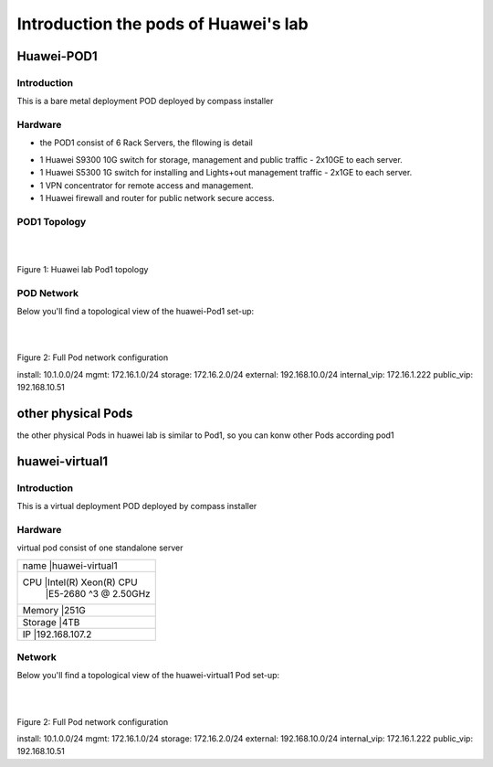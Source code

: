 =====================================
Introduction the pods of Huawei's lab 
=====================================


Huawei-POD1
===========

Introduction
------------

This is a bare metal deployment POD deployed  by compass installer

Hardware
--------

* the POD1 consist of 6 Rack Servers, the fllowing is detail 

+----------------------------------+--------+--------+
|Hostname   |CPU                   | Storage| Memory |
+-----------------------------------------------------
|jumpserver |Intel(R) Xeon(R) CPU  |  1.8TB |  31G   |
|           |X5650  @ 2.67GHz      |        |        |
+-----------------------------------------------------
|Host1      |Intel(R) Xeon(R) CPU  |  4.2TB |  188G  |
|controller |E5-2690 @ 2.90GHz     |        |        |
+-----------------------------------------------------
|Host2      |Intel(R) Xeon(R) CPU  |  6TB   |  188G  |
|controller |E5-2670@ 2.60GHz      |        |        |
+-----------------------------------------------------
|Host3      |Intel(R) Xeon(R) CPU  |  8.4TB |  188G  |
|controller |E5-2670@ 2.60GHz      |        |        |
+-----------------------------------------------------
|Host4      |Intel(R) Xeon(R) CPU  |  7.2TB |        |
|compute    |E5-2670@ 2.60GHz      |        |  188G  |
+-----------------------------------------------------
|Host5      |Intel(R) Xeon(R) CPU  |  4.8TB |  188G  |
|compute    |E5-2670@ 2.60GHz      |        |        |
+----------------------------------+--------+--------+

* 1 Huawei S9300 10G switch for storage, management and public traffic - 2x10GE to
  each server.
* 1 Huawei S5300 1G switch for installing and Lights+out management traffic - 2x1GE to
  each server.
* 1 VPN concentrator for remote access and management.
* 1 Huawei firewall and router for public network secure access.


POD1 Topology
-------------

.. image:: ./huawei-lab-pod1.png
  :height: 1000
  :width: 900
  :alt: OPNFV
  :align: left

|
|

Figure 1: Huawei lab Pod1 topology



POD Network
-----------
Below you'll find a topological view of the huawei-Pod1 set-up:


.. image:: ./net.png
  :height: 764
  :width: 633
  :alt: OPNFV
  :align: left

|
|

Figure 2: Full Pod network configuration


install: 10.1.0.0/24
mgmt: 172.16.1.0/24
storage: 172.16.2.0/24
external: 192.168.10.0/24
internal_vip: 172.16.1.222
public_vip: 192.168.10.51


other physical Pods
===================

the other physical Pods in huawei lab is similar to Pod1, so you can konw other Pods
according pod1

huawei-virtual1
===============

Introduction
------------

This is a virtual deployment POD deployed  by compass installer

Hardware
--------
virtual pod consist of one standalone server

+-------------------------------+
|name      |huawei-virtual1     |
+-------------------------------+
|CPU       |Intel(R) Xeon(R) CPU|
|          |E5-2680 ^3 @ 2.50GHz|
+-------------------------------+
|Memory    |251G                |
+-------------------------------+
|Storage   |4TB                 |
+-------------------------------+
|IP        |192.168.107.2       |
+-------------------------------+

Network
-------
Below you'll find a topological view of the huawei-virtual1 Pod set-up:

.. image:: ./huawei-lab-virtual.png
  :height: 1000
  :width: 900
  :alt: OPNFV
  :align: left

|
|

Figure 2: Full Pod network configuration

install: 10.1.0.0/24
mgmt: 172.16.1.0/24
storage: 172.16.2.0/24
external: 192.168.10.0/24
internal_vip: 172.16.1.222
public_vip: 192.168.10.51




